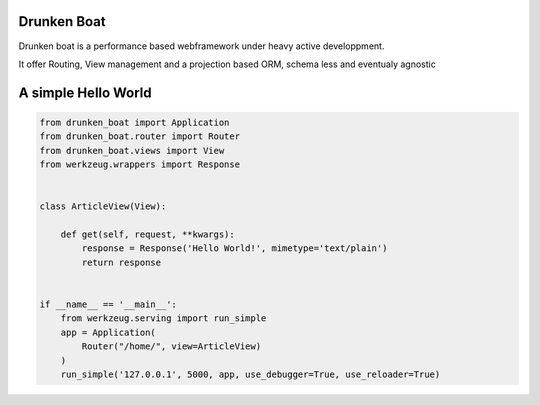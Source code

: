 Drunken Boat
------------

.. image::
   https://coveralls.io/repos/boblefrag/drunken_boat/badge.svg?branch=master
   :target: https://coveralls.io/r/boblefrag/drunken_boat?branch=master

.. image:: https://travis-ci.org/boblefrag/drunken_boat.svg?branch=master
    :target: https://travis-ci.org/boblefrag/drunken_boat


Drunken boat is a performance based webframework under heavy active
developpment.

It offer Routing, View management and a projection based ORM, schema
less and eventualy agnostic


A simple Hello World
--------------------

.. code-block:: python

    from drunken_boat import Application
    from drunken_boat.router import Router
    from drunken_boat.views import View
    from werkzeug.wrappers import Response


    class ArticleView(View):

        def get(self, request, **kwargs):
            response = Response('Hello World!', mimetype='text/plain')
            return response


    if __name__ == '__main__':
        from werkzeug.serving import run_simple
        app = Application(
            Router("/home/", view=ArticleView)
        )
        run_simple('127.0.0.1', 5000, app, use_debugger=True, use_reloader=True)
